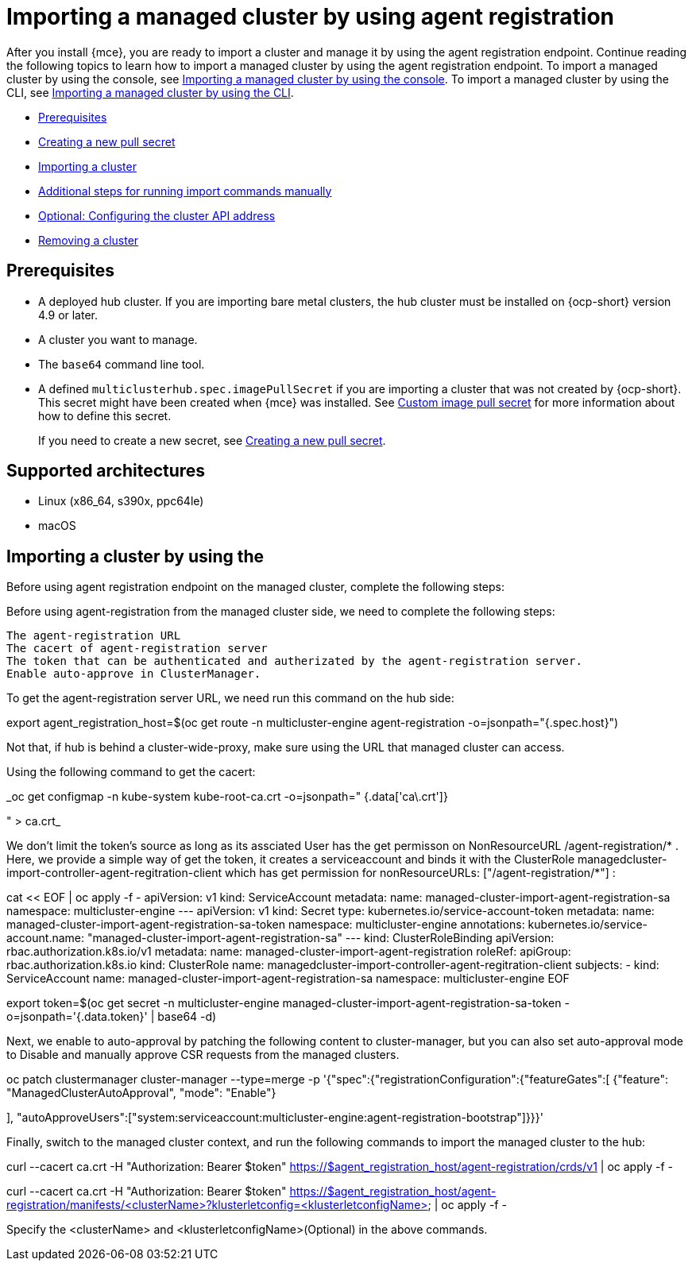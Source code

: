 [#importing-managed-agent]
= Importing a managed cluster by using agent registration

After you install {mce}, you are ready to import a cluster and manage it by using the agent registration endpoint. Continue reading the following topics to learn how to import a managed cluster by using the agent registration endpoint. To import a managed cluster by using the console, see xref:../cluster_lifecycle/import_gui.adoc#importing-managed-cluster-console[Importing a managed cluster by using the console]. To import a managed cluster by using the CLI, see xref:../cluster_lifecycle.adoc/import_cli.adoc#importing-managed-cluster-cli[Importing a managed cluster by using the CLI].

* <<import-gui-prereqs,Prerequisites>>
* <<creating-new-pull-secret,Creating a new pull secret>>
* <<importing-cluster,Importing a cluster>>
* <<run-import-commands-manually,Additional steps for running import commands manually>>
* <<import-configuring-cluster-api,Optional: Configuring the cluster API address>>
* <<removing-an-imported-cluster,Removing a cluster>>

[#import-agent-prereqs]
== Prerequisites

* A deployed hub cluster. If you are importing bare metal clusters, the hub cluster must be installed on {ocp-short} version 4.9 or later. 
* A cluster you want to manage.
* The `base64` command line tool.
* A defined `multiclusterhub.spec.imagePullSecret` if you are importing a cluster that was not created by {ocp-short}. This secret might have been created when {mce} was installed. See xref:../install_upgrade/adv_config_install.adoc#custom-image-pull-secret[Custom image pull secret] for more information about how to define this secret.
+
If you need to create a new secret, see xref:../cluster_lifecycle/import_gui.adoc#creating-new-pull-secret[Creating a new pull secret].

[#supported-architectures-agent]
== Supported architectures

* Linux (x86_64, s390x, ppc64le)
* macOS

[#cluster-import-agent]
== Importing a cluster by using the 

//WARNING YOU ARE ENTERING DRAFT CONTENT, PROCEED WITH CAUTION

Before using agent registration endpoint on the managed cluster, complete the following steps:

Before using agent-registration from the managed cluster side, we need to complete the following steps:

    The agent-registration URL
    The cacert of agent-registration server
    The token that can be authenticated and autherizated by the agent-registration server.
    Enable auto-approve in ClusterManager.

          

To get the agent-registration server URL, we need run this command on the hub side:

export agent_registration_host=$(oc get route -n multicluster-engine agent-registration -o=jsonpath="{.spec.host}")

Not that, if hub is behind a cluster-wide-proxy, make sure using the URL that managed cluster can access.

 

Using the following command to get the cacert:

_oc get configmap -n kube-system kube-root-ca.crt -o=jsonpath="
{.data['ca\.crt']}

" > ca.crt_

 

We don’t limit the token's source as long as its assciated User has the get permisson on NonResourceURL /agent-registration/* . Here, we provide a simple way of get the token, it creates a serviceaccount and binds it with the ClusterRole managedcluster-import-controller-agent-regitration-client which has get permission for nonResourceURLs: ["/agent-registration/*"] :

cat << EOF | oc apply -f -
apiVersion: v1
kind: ServiceAccount
metadata:
  name: managed-cluster-import-agent-registration-sa
  namespace: multicluster-engine
---
apiVersion: v1
kind: Secret
type: kubernetes.io/service-account-token
metadata:
  name: managed-cluster-import-agent-registration-sa-token
  namespace: multicluster-engine
  annotations:
    kubernetes.io/service-account.name: "managed-cluster-import-agent-registration-sa"
---
kind: ClusterRoleBinding
apiVersion: rbac.authorization.k8s.io/v1
metadata:
  name: managed-cluster-import-agent-registration
roleRef:
  apiGroup: rbac.authorization.k8s.io
  kind: ClusterRole
  name: managedcluster-import-controller-agent-regitration-client
subjects:
  - kind: ServiceAccount
    name: managed-cluster-import-agent-registration-sa
    namespace: multicluster-engine
EOF

export token=$(oc get secret -n multicluster-engine managed-cluster-import-agent-registration-sa-token -o=jsonpath='{.data.token}' | base64 -d)

 

Next, we enable to auto-approval  by patching the following content to cluster-manager, but you can also set auto-approval mode to Disable and manually approve CSR requests from the managed clusters.

oc patch clustermanager cluster-manager --type=merge -p '{"spec":{"registrationConfiguration":{"featureGates":[
{"feature": "ManagedClusterAutoApproval", "mode": "Enable"}

], "autoApproveUsers":["system:serviceaccount:multicluster-engine:agent-registration-bootstrap"]}}}'
 

Finally, switch to the managed cluster context, and run the following commands to import the managed cluster to the hub:

 

curl --cacert ca.crt -H "Authorization: Bearer $token" https://$agent_registration_host/agent-registration/crds/v1 | oc apply -f -

curl --cacert ca.crt -H "Authorization: Bearer $token" https://$agent_registration_host/agent-registration/manifests/<clusterName>?klusterletconfig=<klusterletconfigName> | oc apply -f -

 

Specify the <clusterName> and <klusterletconfigName>(Optional) in the above commands.